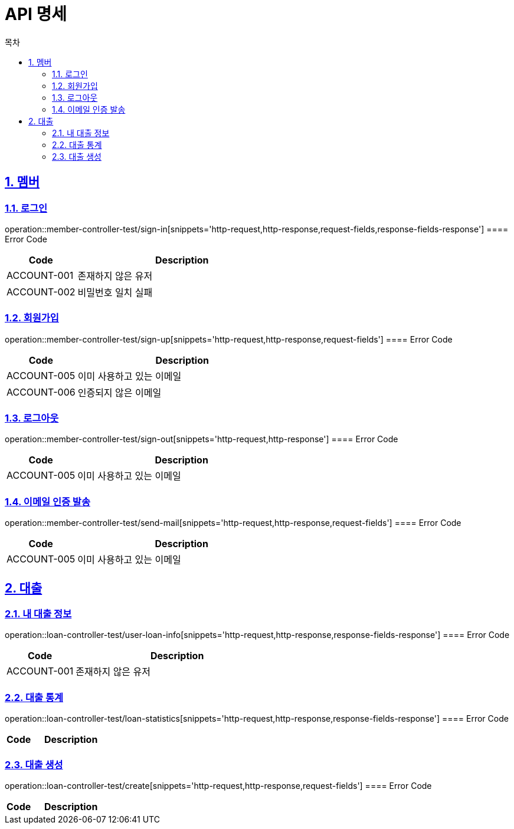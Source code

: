 = API 명세
:doctype: book
:source-highlighter: highlightjs
:toc: left
:toc-title: 목차
:toclevels: 2
:sectlinks:
:sectnums:
:docinfo: shared-head


== 멤버
=== 로그인
operation::member-controller-test/sign-in[snippets='http-request,http-response,request-fields,response-fields-response']
==== Error Code
[cols="1,3", options="header"]
|===
| Code | Description
| ACCOUNT-001 | 존재하지 않은 유저
| ACCOUNT-002 | 비밀번호 일치 실패
|===


=== 회원가입
operation::member-controller-test/sign-up[snippets='http-request,http-response,request-fields']
==== Error Code
[cols="1,3", options="header"]
|===
| Code | Description
| ACCOUNT-005 | 이미 사용하고 있는 이메일
| ACCOUNT-006 | 인증되지 않은 이메일
|===

=== 로그아웃
operation::member-controller-test/sign-out[snippets='http-request,http-response']
==== Error Code
[cols="1,3", options="header"]
|===
| Code | Description
| ACCOUNT-005 | 이미 사용하고 있는 이메일
|===

=== 이메일 인증 발송
operation::member-controller-test/send-mail[snippets='http-request,http-response,request-fields']
==== Error Code
[cols="1,3", options="header"]
|===
| Code | Description
| ACCOUNT-005 | 이미 사용하고 있는 이메일
|===


== 대출
=== 내 대출 정보
operation::loan-controller-test/user-loan-info[snippets='http-request,http-response,response-fields-response']
==== Error Code
[cols="1,3", options="header"]
|===
| Code | Description
| ACCOUNT-001 | 존재하지 않은 유저
|===

=== 대출 통계
operation::loan-controller-test/loan-statistics[snippets='http-request,http-response,response-fields-response']
==== Error Code
[cols="1,3", options="header"]
|===
| Code | Description
|===

=== 대출 생성
operation::loan-controller-test/create[snippets='http-request,http-response,request-fields']
==== Error Code
[cols="1,3", options="header"]
|===
| Code | Description
|===
